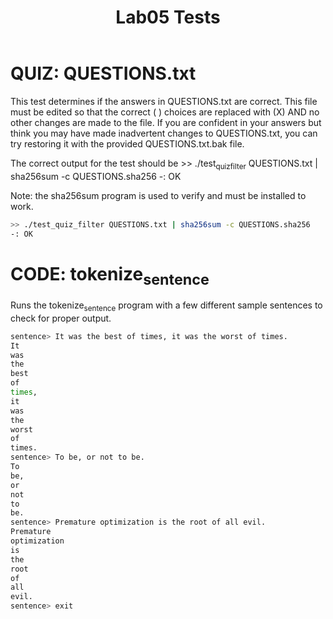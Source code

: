 #+TITLE: Lab05 Tests
#+TESTY: PREFIX="lab"
#+TESTY: REPORT_FRACTION=1
# #+TESTY: SHOW=1

* QUIZ: QUESTIONS.txt
This test determines if the answers in QUESTIONS.txt are correct. This
file must be edited so that the correct ( ) choices are replaced with
(X) AND no other changes are made to the file. If you are confident in
your answers but think you may have made inadvertent changes to
QUESTIONS.txt, you can try restoring it with the provided
QUESTIONS.txt.bak file.

The correct output for the test should be 
>> ./test_quiz_filter QUESTIONS.txt | sha256sum -c QUESTIONS.sha256
-: OK

Note: the sha256sum program is used to verify and must be installed to work.

#+TESTY: use_valgrind=0

#+BEGIN_SRC sh
>> ./test_quiz_filter QUESTIONS.txt | sha256sum -c QUESTIONS.sha256
-: OK
#+END_SRC


* CODE: tokenize_sentence
#+TESTY: program='./tokenize_sentence -echo'
#+TESTY: use_valgrind=1
#+TESTY: prompt='sentence>'

Runs the tokenize_sentence program with a few different sample sentences
to check for proper output.

#+BEGIN_SRC sh
sentence> It was the best of times, it was the worst of times.
It
was
the
best
of
times,
it
was
the
worst
of
times.
sentence> To be, or not to be.
To
be,
or
not
to
be.
sentence> Premature optimization is the root of all evil.
Premature
optimization
is
the
root
of
all
evil.
sentence> exit
#+END_SRC
